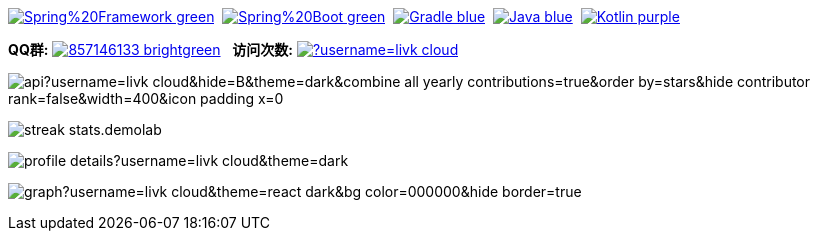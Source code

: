 image:https://img.shields.io/badge/Spring%20Framework-green[link="https://spring.io/projects/spring-framework"]{nbsp}
image:https://img.shields.io/badge/Spring%20Boot-green[link="https://spring.io/projects/spring-boot"]{nbsp}
image:https://img.shields.io/badge/Gradle-blue[link="https://gradle.org/"]{nbsp}
image:https://img.shields.io/badge/Java-blue[link="https://openjdk.org/"]{nbsp}
image:https://img.shields.io/badge/Kotlin-purple[link="https://kotlinlang.org/"]{nbsp}

*QQ群:*
image:https://img.shields.io/badge/857146133-brightgreen.svg[link="https://qm.qq.com/cgi-bin/qm/qr?k=7mqPb8JcXoDpFkk4Vx7CcFFrIXrIxbVE&jump_from=webapi&authKey=twOCFhCWeYIiP4DNWM91BjGcPXuxpWikyk2Dh+fFctht5xcvT9N8PUsVMUcKQvJf"]
{nbsp}
*访问次数:*
image:https://komarev.com/ghpvc/?username=livk-cloud[link="https://github.com/livk-cloud")]

image:https://repository-contribution-stats.vercel.app/api?username=livk-cloud&hide=B&theme=dark&combine_all_yearly_contributions=true&order_by=stars&hide_contributor_rank=false&width=400&icon_padding_x=0[]

image:https://streak-stats.demolab.com?user=KouShenhai&locale=zh_Hans&theme=dark[]

image:https://github-profile-summary-cards.vercel.app/api/cards/profile-details?username=livk-cloud&theme=dark[]

image:https://github-readme-activity-graph.vercel.app/graph?username=livk-cloud&theme=react-dark&bg_color=000000&hide_border=true[]
